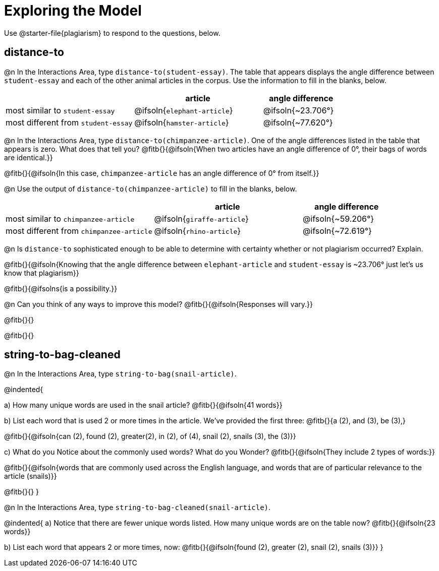 = Exploring the Model

Use @starter-file{plagiarism} to respond to the questions, below.

== distance-to

@n In the Interactions Area, type `distance-to(student-essay)`. The table that appears displays the angle difference between `student-essay` and each of the other animal articles in the corpus. Use the information to fill in the blanks, below.

[cols="5,5,3", options="header", stripes="none"]
|===

|
| *article*
| *angle difference*

| most similar to `student-essay`
| @ifsoln{`elephant-article`}
| @ifsoln{~23.706°}

| most different from `student-essay`
| @ifsoln{`hamster-article`}
| @ifsoln{~77.620°}

|===

@n In the Interactions Area, type `distance-to(chimpanzee-article)`. One of the angle differences listed in the table that appears is zero. What does that tell you? @fitb{}{@ifsoln{When two articles have an angle difference of 0°, their bags of words are identical.}}

@fitb{}{@ifsoln{In this case, `chimpanzee-article` has an angle difference of 0° from itself.}}

@n Use the output of `distance-to(chimpanzee-article)` to fill in the blanks, below.

[cols="5,5,3", options="header", stripes="none"]
|===

|
| *article*
| *angle difference*

| most similar to `chimpanzee-article`
| @ifsoln{`giraffe-article`}
| @ifsoln{~59.206°}

| most different from `chimpanzee-article`
| @ifsoln{`rhino-article`}
| @ifsoln{~72.619°}

|===

@n Is `distance-to` sophisticated enough to be able to determine with certainty whether or not plagiarism occurred? Explain. 

@fitb{}{@ifsoln{Knowing that the angle difference between `elephant-article` and `student-essay` is ~23.706° just let's us know that plagiarism}}

@fitb{}{@ifsolns{is a possibility.}}

@n Can you think of any ways to improve this model? @fitb{}{@ifsoln{Responses will vary.}}

@fitb{}{}

@fitb{}{}

== string-to-bag-cleaned

@n In the Interactions Area, type `string-to-bag(snail-article)`.

@indented{

a) How many unique words are used in the snail article? @fitb{}{@ifsoln{41 words}}

b) List each word that is used 2 or more times in the article. We've provided the first three: @fitb{}{a (2), and (3), be (3),}

@fitb{}{@ifsoln{can (2), found (2), greater(2), in (2), of (4), snail (2), snails (3), the (3)}}

c) What do you Notice about the commonly used words? What do you Wonder? @fitb{}{@ifsoln{They include 2 types of words:}}

@fitb{}{@ifsoln{words that are commonly used across the English language, and words that are of particular relevance to the article (snails)}}

@fitb{}{}
}

@n In the Interactions Area, type `string-to-bag-cleaned(snail-article)`.

@indented{
a) Notice that there are fewer unique words listed. How many unique words are on the table now? @fitb{}{@ifsoln{23 words}}

b) List each word that appears 2 or more times, now: @fitb{}{@ifsoln{found (2), greater (2), snail (2), snails (3)}}
}


